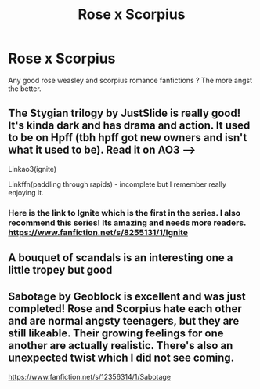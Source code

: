 #+TITLE: Rose x Scorpius

* Rose x Scorpius
:PROPERTIES:
:Author: Tiny-Scallion
:Score: 3
:DateUnix: 1590170984.0
:DateShort: 2020-May-22
:FlairText: Recommendation
:END:
Any good rose weasley and scorpius romance fanfictions ? The more angst the better.


** The Stygian trilogy by JustSlide is really good! It's kinda dark and has drama and action. It used to be on Hpff (tbh hpff got new owners and isn't what it used to be). Read it on AO3 --->

Linkao3(ignite)

Linkffn(paddling through rapids) - incomplete but I remember really enjoying it.
:PROPERTIES:
:Author: bluuepigeon
:Score: 3
:DateUnix: 1590185369.0
:DateShort: 2020-May-23
:END:

*** Here is the link to Ignite which is the first in the series. I also recommend this series! Its amazing and needs more readers. [[https://www.fanfiction.net/s/8255131/1/Ignite]]
:PROPERTIES:
:Author: LyraWatson
:Score: 1
:DateUnix: 1590246484.0
:DateShort: 2020-May-23
:END:


** A bouquet of scandals is an interesting one a little tropey but good
:PROPERTIES:
:Author: pygmypuffonacid
:Score: 2
:DateUnix: 1590185529.0
:DateShort: 2020-May-23
:END:


** Sabotage by Geoblock is excellent and was just completed! Rose and Scorpius hate each other and are normal angsty teenagers, but they are still likeable. Their growing feelings for one another are actually realistic. There's also an unexpected twist which I did not see coming.

[[https://www.fanfiction.net/s/12356314/1/Sabotage]]
:PROPERTIES:
:Author: trapeezee
:Score: 2
:DateUnix: 1590711578.0
:DateShort: 2020-May-29
:END:
